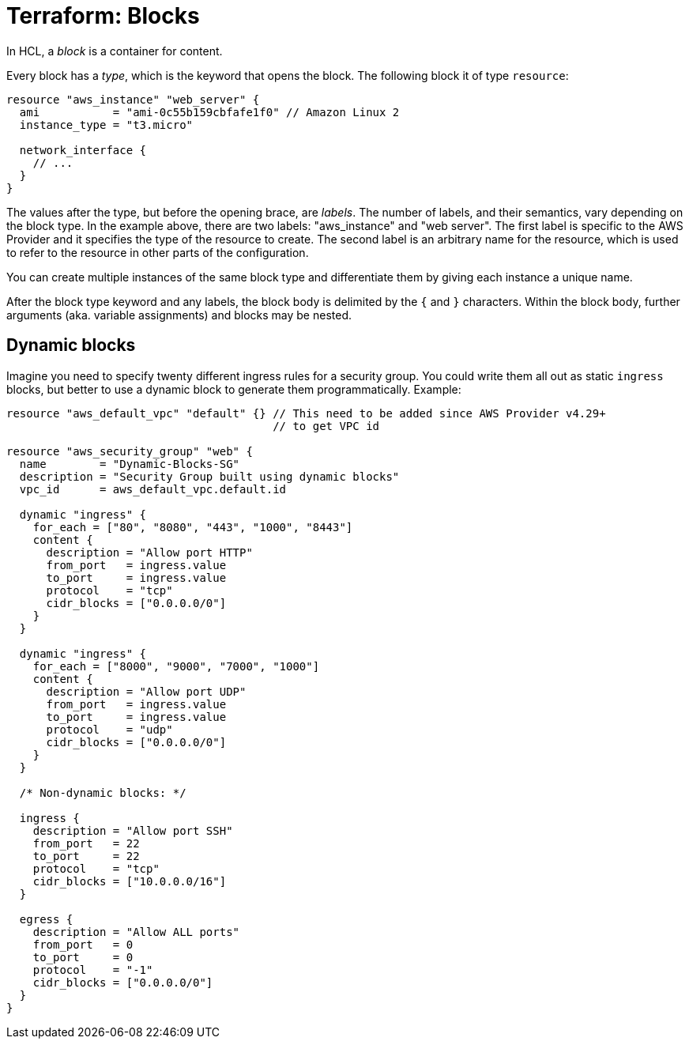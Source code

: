 = Terraform: Blocks

In HCL, a _block_ is a container for content.

Every block has a _type_, which is the keyword that opens the block. The following block it of type `resource`:

[source,hcl]
----
resource "aws_instance" "web_server" {
  ami           = "ami-0c55b159cbfafe1f0" // Amazon Linux 2
  instance_type = "t3.micro"

  network_interface {
    // ...
  }
}
----

The values after the type, but before the opening brace, are _labels_. The number of labels, and their semantics, vary depending on the block type. In the example above, there are two labels: "aws_instance" and "web server". The first label is specific to the AWS Provider and it specifies the type of the resource to create. The second label is an arbitrary name for the resource, which is used to refer to the resource in other parts of the configuration.

You can create multiple instances of the same block type and differentiate them by giving each instance a unique name.

After the block type keyword and any labels, the block body is delimited by the `{` and `}` characters. Within the block body, further arguments (aka. variable assignments) and blocks may be nested.

== Dynamic blocks

Imagine you need to specify twenty different ingress rules for a security group. You could write them all out as static `ingress` blocks, but better to use a dynamic block to generate them programmatically. Example:

[source,hcl]
----
resource "aws_default_vpc" "default" {} // This need to be added since AWS Provider v4.29+
                                        // to get VPC id

resource "aws_security_group" "web" {
  name        = "Dynamic-Blocks-SG"
  description = "Security Group built using dynamic blocks"
  vpc_id      = aws_default_vpc.default.id

  dynamic "ingress" {
    for_each = ["80", "8080", "443", "1000", "8443"]
    content {
      description = "Allow port HTTP"
      from_port   = ingress.value
      to_port     = ingress.value
      protocol    = "tcp"
      cidr_blocks = ["0.0.0.0/0"]
    }
  }

  dynamic "ingress" {
    for_each = ["8000", "9000", "7000", "1000"]
    content {
      description = "Allow port UDP"
      from_port   = ingress.value
      to_port     = ingress.value
      protocol    = "udp"
      cidr_blocks = ["0.0.0.0/0"]
    }
  }

  /* Non-dynamic blocks: */

  ingress {
    description = "Allow port SSH"
    from_port   = 22
    to_port     = 22
    protocol    = "tcp"
    cidr_blocks = ["10.0.0.0/16"]
  }

  egress {
    description = "Allow ALL ports"
    from_port   = 0
    to_port     = 0
    protocol    = "-1"
    cidr_blocks = ["0.0.0.0/0"]
  }
}
----
